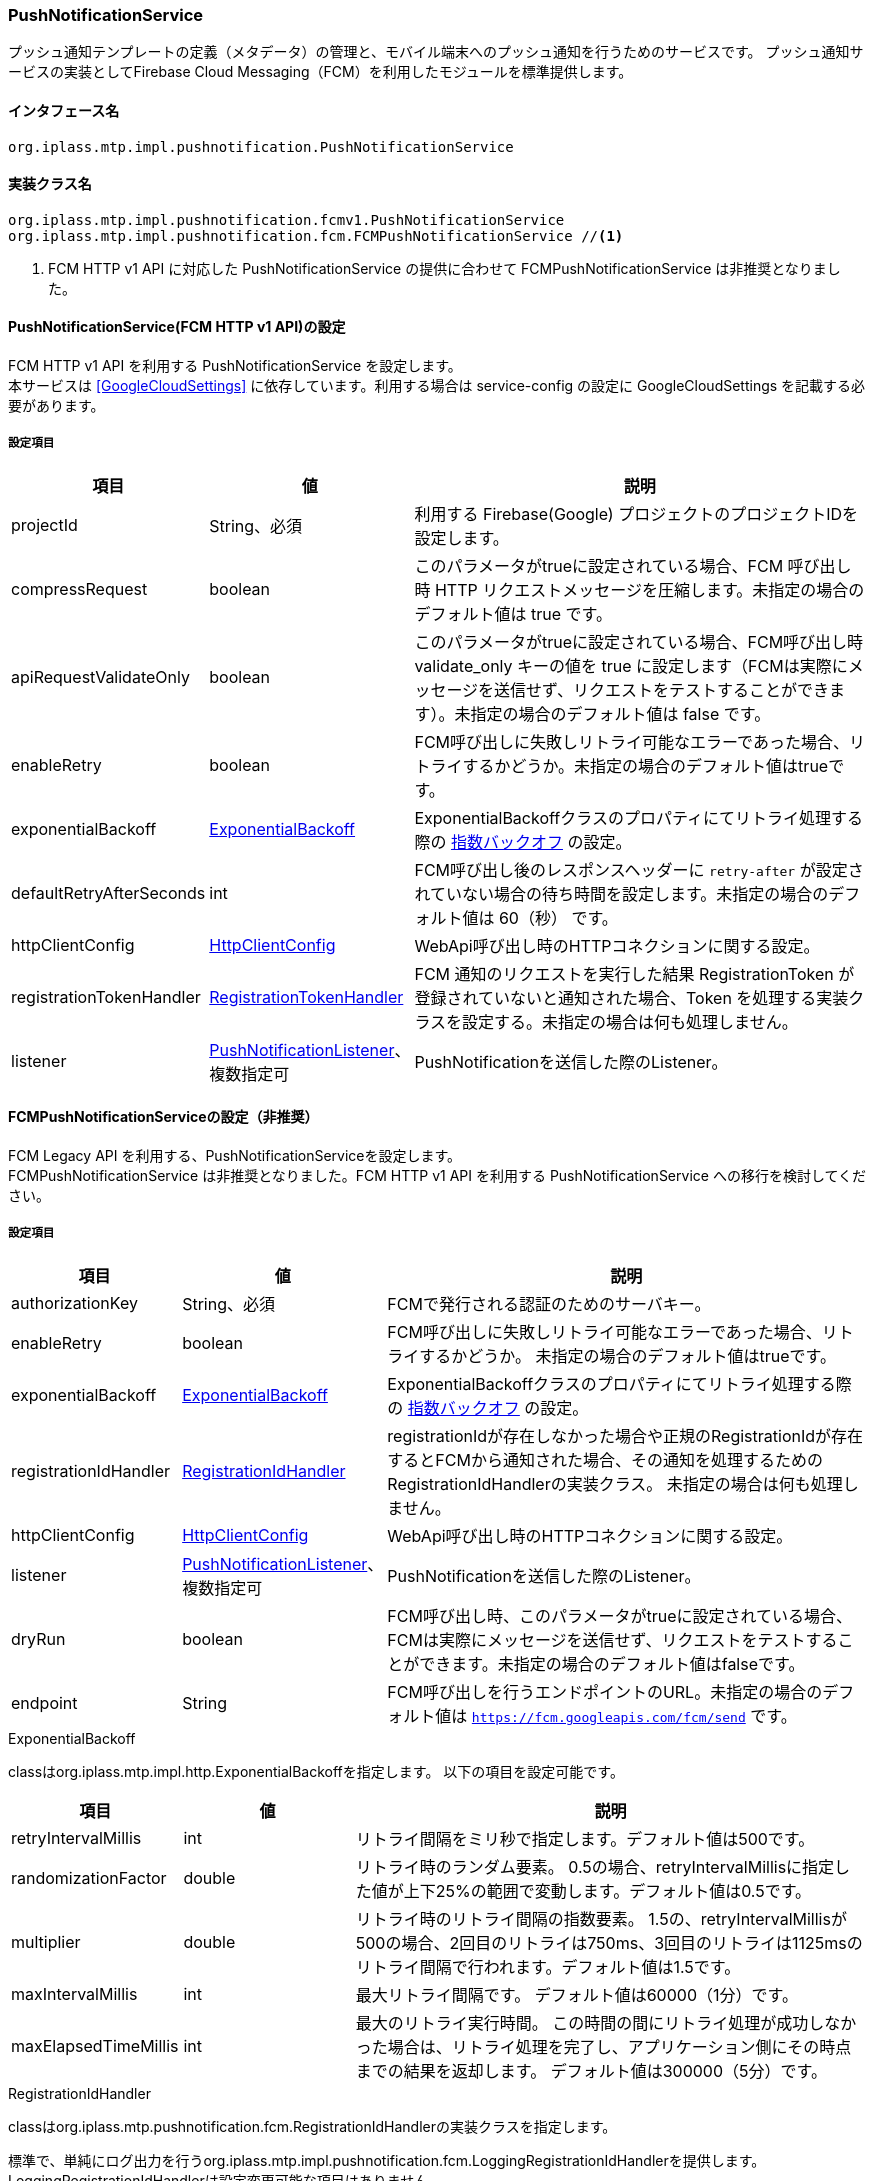 [[PushNotificationService]]
=== PushNotificationService
プッシュ通知テンプレートの定義（メタデータ）の管理と、モバイル端末へのプッシュ通知を行うためのサービスです。
プッシュ通知サービスの実装としてFirebase Cloud Messaging（FCM）を利用したモジュールを標準提供します。

==== インタフェース名
----
org.iplass.mtp.impl.pushnotification.PushNotificationService
----


==== 実装クラス名
----
org.iplass.mtp.impl.pushnotification.fcmv1.PushNotificationService
org.iplass.mtp.impl.pushnotification.fcm.FCMPushNotificationService //<1>
----
<1> FCM HTTP v1 API に対応した PushNotificationService の提供に合わせて FCMPushNotificationService は非推奨となりました。


==== PushNotificationService(FCM HTTP v1 API)の設定
FCM HTTP v1 API を利用する PushNotificationService を設定します。 +
本サービスは <<GoogleCloudSettings>> に依存しています。利用する場合は service-config の設定に GoogleCloudSettings を記載する必要があります。

===== 設定項目
[cols="1,1,3", options="header"]
|===
| 項目 | 値 | 説明
| projectId | String、必須 | 利用する Firebase(Google) プロジェクトのプロジェクトIDを設定します。
| compressRequest | boolean | このパラメータがtrueに設定されている場合、FCM 呼び出し時 HTTP リクエストメッセージを圧縮します。未指定の場合のデフォルト値は true です。
| apiRequestValidateOnly | boolean | このパラメータがtrueに設定されている場合、FCM呼び出し時 validate_only キーの値を true に設定します（FCMは実際にメッセージを送信せず、リクエストをテストすることができます）。未指定の場合のデフォルト値は false です。
| enableRetry | boolean | FCM呼び出しに失敗しリトライ可能なエラーであった場合、リトライするかどうか。未指定の場合のデフォルト値はtrueです。
| exponentialBackoff | <<ExponentialBackoff>> | ExponentialBackoffクラスのプロパティにてリトライ処理する際の link:https://developers.google.com/api-client-library/java/google-http-java-client/backoff[指数バックオフ^] の設定。
| defaultRetryAfterSeconds | int | FCM呼び出し後のレスポンスヘッダーに `retry-after` が設定されていない場合の待ち時間を設定します。未指定の場合のデフォルト値は 60（秒） です。
| httpClientConfig | <<HttpClientConfig_pn, HttpClientConfig>> | WebApi呼び出し時のHTTPコネクションに関する設定。
| registrationTokenHandler | <<RegistrationTokenHandler>> | FCM 通知のリクエストを実行した結果 RegistrationToken が登録されていないと通知された場合、Token を処理する実装クラスを設定する。未指定の場合は何も処理しません。
| listener | <<PushNotificationListener>>、複数指定可 | PushNotificationを送信した際のListener。
|===

==== FCMPushNotificationServiceの設定（非推奨）
FCM Legacy API を利用する、PushNotificationServiceを設定します。 +
FCMPushNotificationService は非推奨となりました。FCM HTTP v1 API を利用する PushNotificationService への移行を検討してください。

===== 設定項目
[cols="1,1,3", options="header"]
|===
| 項目 | 値 | 説明
| authorizationKey | String、必須 | FCMで発行される認証のためのサーバキー。
| enableRetry | boolean | FCM呼び出しに失敗しリトライ可能なエラーであった場合、リトライするかどうか。
未指定の場合のデフォルト値はtrueです。
| exponentialBackoff | <<ExponentialBackoff>>  | ExponentialBackoffクラスのプロパティにてリトライ処理する際の link:https://developers.google.com/api-client-library/java/google-http-java-client/backoff[指数バックオフ^] の設定。
| registrationIdHandler | <<RegistrationIdHandler>>  | registrationIdが存在しなかった場合や正規のRegistrationIdが存在するとFCMから通知された場合、その通知を処理するためのRegistrationIdHandlerの実装クラス。
未指定の場合は何も処理しません。
| httpClientConfig | <<HttpClientConfig_pn, HttpClientConfig>>  | WebApi呼び出し時のHTTPコネクションに関する設定。
| listener | <<PushNotificationListener>>、複数指定可 | PushNotificationを送信した際のListener。
| dryRun | boolean | FCM呼び出し時、このパラメータがtrueに設定されている場合、FCMは実際にメッセージを送信せず、リクエストをテストすることができます。未指定の場合のデフォルト値はfalseです。
| endpoint | String | FCM呼び出しを行うエンドポイントのURL。未指定の場合のデフォルト値は `https://fcm.googleapis.com/fcm/send` です。
|===

[[ExponentialBackoff]]
.ExponentialBackoff
classはorg.iplass.mtp.impl.http.ExponentialBackoffを指定します。
以下の項目を設定可能です。
[cols="1,1,3", options="header"]
|====================
| 項目 | 値 | 説明
| retryIntervalMillis | int | リトライ間隔をミリ秒で指定します。デフォルト値は500です。
| randomizationFactor | double | リトライ時のランダム要素。
0.5の場合、retryIntervalMillisに指定した値が上下25%の範囲で変動します。デフォルト値は0.5です。
| multiplier | double | リトライ時のリトライ間隔の指数要素。
1.5の、retryIntervalMillisが500の場合、2回目のリトライは750ms、3回目のリトライは1125msのリトライ間隔で行われます。デフォルト値は1.5です。
| maxIntervalMillis | int | 最大リトライ間隔です。 デフォルト値は60000（1分）です。
| maxElapsedTimeMillis | int | 最大のリトライ実行時間。
この時間の間にリトライ処理が成功しなかった場合は、リトライ処理を完了し、アプリケーション側にその時点までの結果を返却します。 デフォルト値は300000（5分）です。
|====================

[[RegistrationIdHandler]]
.RegistrationIdHandler
classはorg.iplass.mtp.pushnotification.fcm.RegistrationIdHandlerの実装クラスを指定します。

標準で、単純にログ出力を行うorg.iplass.mtp.impl.pushnotification.fcm.LoggingRegistrationIdHandlerを提供します。
LoggingRegistrationIdHandlerは設定変更可能な項目はありません。

[[RegistrationTokenHandler]]
.RegistrationTokenHandler
classはorg.iplass.mtp.pushnotification.fcmv1.RegistrationTokenHandlerの実装クラスを指定します。

標準で提供する機能は存在しません。

[[HttpClientConfig_pn]]
.HttpClientConfig
classはorg.iplass.mtp.impl.http.HttpClientConfigを指定します。
以下の項目を設定可能です。
[cols="1,1,3", options="header"]
|====================
| 項目 | 値 | 説明
| proxyHost | String | proxyを利用する場合のHost名。
| proxyPort | int | proxyを利用する場合のport。
| connectionTimeout | int | HTTPコネクションを確立する際のタイムアウト（ミリ秒）。デフォルト値は30000（30秒）です。
| soTimeout | int | HTTP通信時のsocket timeout (SO_TIMEOUT)をミリ秒で指定します。デフォルト値は30000（30秒）です。
| poolingMaxTotal | int | httpコネクションのプールの最大数。デフォルト値は20です。
| poolingDefaultMaxPerRoute | int | ドメイン単位のhttpコネクションの最大数。デフォルト値は2です。
| poolingTimeToLive | int | プールされているhttpコネクションの生存期間（ミリ秒）。デフォルトは無制限です。
| httpClientBuilderFactory | <<HttpClientBuilderFactory_pn, HttpClientBuilderFactory>> |
カスタムのHttpClientBuilderを生成したい場合に指定します。
|====================

[[HttpClientBuilderFactory_pn]]
.HttpClientBuilderFactory
classはorg.iplass.mtp.impl.http.HttpClientBuilderFactoryを実装するクラスを指定します。

標準で以下のHttpClientBuilderFactoryを提供します。

* <<MicrometerHttpClientBuilderFactory, [.eeonly]#MicrometerHttpClientBuilderFactory#>>

[[PushNotificationListener]]
.PushNotificationListener
classはorg.iplass.mtp.pushnotification.PushNotificationListenerの実装クラスを指定します。

標準で以下のPushNotificationListenerを提供します。

- <<MetricsPushNotificationListener>>

[[MetricsPushNotificationListener]]
.[.eeonly]#MetricsPushNotificationListener#
classはorg.iplass.mtp.impl.micrometer.metrics.pushnotification.MetricsPushNotificationListenerを指定します。

Micrometerによるメトリクス収集機能を追加したPushNotificationListenerです。
設定変更可能な項目はありません。

===== 設定例
[source,xml]
----
<service>
    <interface>org.iplass.mtp.impl.pushnotification.PushNotificationService</interface>

    <class>org.iplass.mtp.impl.pushnotification.fcmv1.PushNotificationService</class>
    <property name="projectId" value="[set Firebase(Google) Project Id]" />
    <property name="compressRequest" value="true" />
    <property name="apiRequestValidateOnly" value="false" />
    <property name="enableRetry" value="true" />
    <property name="exponentialBackoff" class="org.iplass.mtp.impl.http.ExponentialBackoff">
        <property name="retryIntervalMillis" value="500" />
        <property name="randomizationFactor" value="0.5" />
        <property name="multiplier" value="1.5" />
        <property name="maxIntervalMillis" value="60000" />
        <property name="maxElapsedTimeMillis" value="300000" />
    </property>
    <property name="defaultRetryAfterSeconds" value="60" />
    <property name="httpClientConfig" class="org.iplass.mtp.impl.http.HttpClientConfig">
        <property name="proxyHost" value="xxxxxx.dentsusoken.com" />
        <property name="proxyPort" value="8080" />
    </property>
    <!-- 
    org.iplass.mtp.pushnotification.fcmv1.RegistrationTokenHandler の実装クラスを指定可能。
    -->
    <!--
    <property name="registrationTokenHandler" class="[set class of implements org.iplass.mtp.pushnotification.fcmv1.RegistrationTokenHandler]" />
    -->
    <!-- PushNotificationListener 実装クラス。複数設定可能 -->
    <!-- 
    <property name="listener" class="[set class of implements org.iplass.mtp.pushnotification.PushNotificationListener]" />
    <property name="listener" class="[set class of implements org.iplass.mtp.pushnotification.PushNotificationListener]" />
    -->
</service>
----
